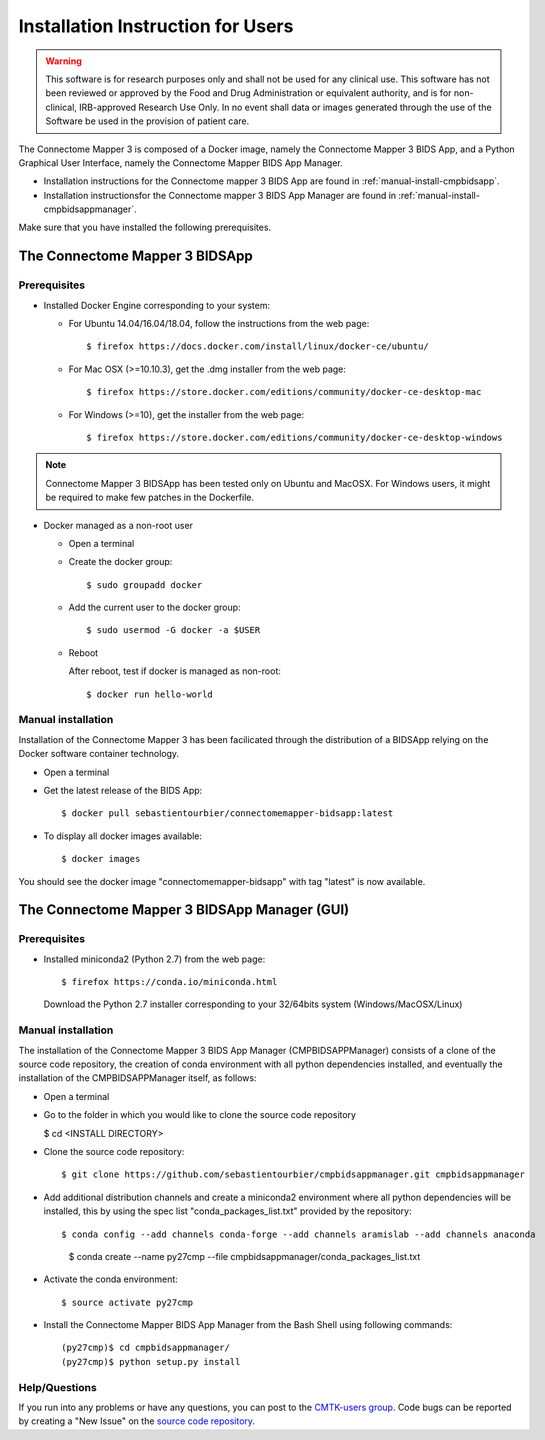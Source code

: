 ************************
Installation Instruction for Users
************************

.. warning:: This software is for research purposes only and shall not be used for
             any clinical use. This software has not been reviewed or approved by
             the Food and Drug Administration or equivalent authority, and is for
             non-clinical, IRB-approved Research Use Only. In no event shall data
             or images generated through the use of the Software be used in the
             provision of patient care.


The Connectome Mapper 3 is composed of a Docker image, namely the Connectome Mapper 3 BIDS App, and a Python Graphical User Interface, namely the Connectome Mapper BIDS App Manager.

* Installation instructions for the Connectome mapper 3 BIDS App are found in :ref:`manual-install-cmpbidsapp`.
* Installation instructionsfor the Connectome mapper 3 BIDS App Manager are found in :ref:`manual-install-cmpbidsappmanager`.

..
	The steps to add the NeuroDebian repository are explained here::

		$ firefox http://neuro.debian.net/

Make sure that you have installed the following prerequisites.

The Connectome Mapper 3 BIDSApp
===============================

Prerequisites
-------------

* Installed Docker Engine corresponding to your system:

  * For Ubuntu 14.04/16.04/18.04, follow the instructions from the web page::

    $ firefox https://docs.docker.com/install/linux/docker-ce/ubuntu/

  * For Mac OSX (>=10.10.3), get the .dmg installer from the web page::

    $ firefox https://store.docker.com/editions/community/docker-ce-desktop-mac

  * For Windows (>=10), get the installer from the web page::

    $ firefox https://store.docker.com/editions/community/docker-ce-desktop-windows

.. note:: Connectome Mapper 3 BIDSApp has been tested only on Ubuntu and MacOSX. For Windows users, it might be required to make few patches in the Dockerfile.


* Docker managed as a non-root user

  * Open a terminal

  * Create the docker group::

    $ sudo groupadd docker

  * Add the current user to the docker group::

    $ sudo usermod -G docker -a $USER

  * Reboot

    After reboot, test if docker is managed as non-root::

      $ docker run hello-world


.. _manual-install-cmpbidsapp:

Manual installation
---------------------------------------

Installation of the Connectome Mapper 3 has been facilicated through the distribution of a BIDSApp relying on the Docker software container technology.

* Open a terminal

* Get the latest release of the BIDS App::

  $ docker pull sebastientourbier/connectomemapper-bidsapp:latest

* To display all docker images available::

  $ docker images

You should see the docker image "connectomemapper-bidsapp" with tag "latest" is now available.


The Connectome Mapper 3 BIDSApp Manager (GUI)
===============================

Prerequisites
-------------

* Installed miniconda2 (Python 2.7) from the web page::

  $ firefox https://conda.io/miniconda.html

  Download the Python 2.7 installer corresponding to your 32/64bits system (Windows/MacOSX/Linux)


.. _manual-install-cmpbidsappmanager:

Manual installation
---------------------------------------
The installation of the Connectome Mapper 3 BIDS App Manager (CMPBIDSAPPManager) consists of a clone of the source code repository, the creation of conda environment with all python dependencies installed, and eventually the installation of the CMPBIDSAPPManager itself, as follows:

* Open a terminal

* Go to the folder in which you would like to clone the source code repository

  $ cd <INSTALL DIRECTORY>

* Clone the source code repository::

  $ git clone https://github.com/sebastientourbier/cmpbidsappmanager.git cmpbidsappmanager

* Add additional distribution channels and create a miniconda2 environment where all python dependencies will be installed, this by using the spec list "conda_packages_list.txt" provided by the repository::

  $ conda config --add channels conda-forge --add channels aramislab --add channels anaconda
	$ conda create --name py27cmp --file cmpbidsappmanager/conda_packages_list.txt

* Activate the conda environment::

  $ source activate py27cmp

* Install the Connectome Mapper BIDS App Manager from the Bash Shell using following commands::

	(py27cmp)$ cd cmpbidsappmanager/
	(py27cmp)$ python setup.py install

Help/Questions
--------------

If you run into any problems or have any questions, you can post to the `CMTK-users group <http://groups.google.com/group/cmtk-users>`_. Code bugs can be reported by creating a "New Issue" on the `source code repository <https://github.com/LTS5/cmp/issues>`_.
